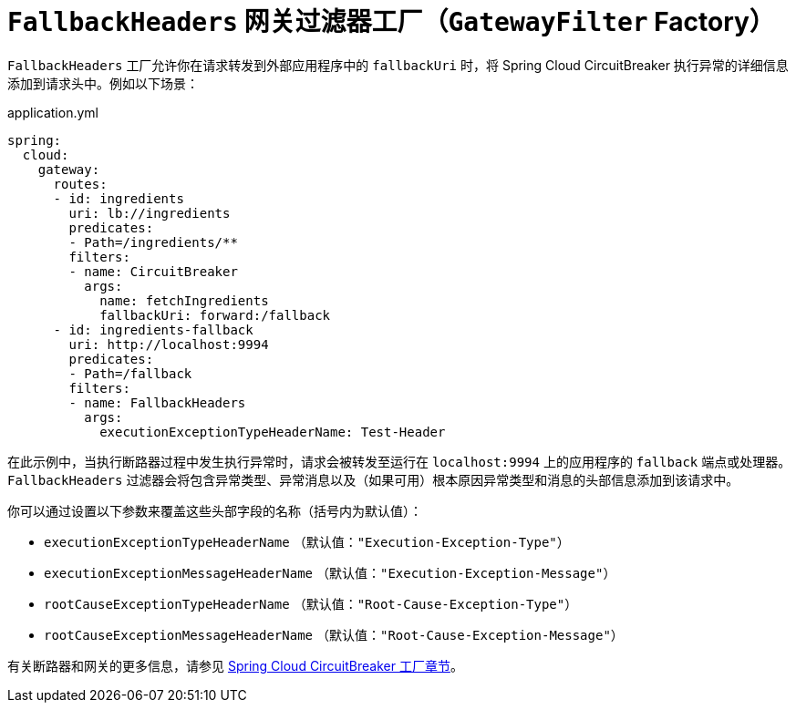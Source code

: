[[fallback-headers]]
= `FallbackHeaders` 网关过滤器工厂（`GatewayFilter` Factory）

`FallbackHeaders` 工厂允许你在请求转发到外部应用程序中的 `fallbackUri` 时，将 Spring Cloud CircuitBreaker 执行异常的详细信息添加到请求头中。例如以下场景：

.application.yml
[source,yaml]
----
spring:
  cloud:
    gateway:
      routes:
      - id: ingredients
        uri: lb://ingredients
        predicates:
        - Path=/ingredients/**
        filters:
        - name: CircuitBreaker
          args:
            name: fetchIngredients
            fallbackUri: forward:/fallback
      - id: ingredients-fallback
        uri: http://localhost:9994
        predicates:
        - Path=/fallback
        filters:
        - name: FallbackHeaders
          args:
            executionExceptionTypeHeaderName: Test-Header
----

在此示例中，当执行断路器过程中发生执行异常时，请求会被转发至运行在 `localhost:9994` 上的应用程序的 `fallback` 端点或处理器。  
`FallbackHeaders` 过滤器会将包含异常类型、异常消息以及（如果可用）根本原因异常类型和消息的头部信息添加到该请求中。

你可以通过设置以下参数来覆盖这些头部字段的名称（括号内为默认值）：

* `executionExceptionTypeHeaderName` （默认值：`"Execution-Exception-Type"`）
* `executionExceptionMessageHeaderName` （默认值：`"Execution-Exception-Message"`）
* `rootCauseExceptionTypeHeaderName` （默认值：`"Root-Cause-Exception-Type"`）
* `rootCauseExceptionMessageHeaderName` （默认值：`"Root-Cause-Exception-Message"`）

有关断路器和网关的更多信息，请参见 xref:spring-cloud-gateway-server-webflux/gatewayfilter-factories/circuitbreaker-filter-factory.adoc[Spring Cloud CircuitBreaker 工厂章节]。